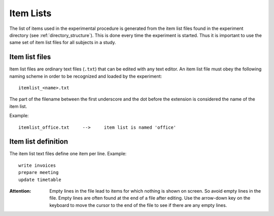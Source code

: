 Item Lists
==========

The list of items used in the experimental procedure is generated from the item
list files found in the experiment directory (see :ref:`directory_structure`).
This is done every time the experiment is started. Thus it is important to use
the same set of item list files for all subjects in a study.

Item list files
---------------
Item list files are ordinary text files (``.txt``) that can be edited with any
text editor. An item list file must obey the following naming scheme in order to
be recognized and loaded by the experiment::

  itemlist_<name>.txt

The part of the filename between the first underscore and the dot before the
extension is considered the name of the item list.

Example::

  itemlist_office.txt     -->     item list is named 'office'


Item list definition
--------------------
The item list text files define one item per line. Example::

  write invoices
  prepare meeting
  update timetable

:Attention:
  Empty lines in the file lead to items for which nothing is shown on screen. So
  avoid empty lines in the file. Empty lines are often found at the end of a
  file after editing. Use the arrow-down key on the keyboard to move the cursor
  to the end of the file to see if there are any empty lines.
